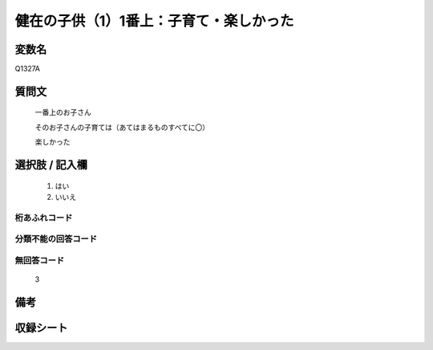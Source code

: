 .. title:: Q1327A
.. rst-class:: item
====================================================================================================
健在の子供（1）1番上：子育て・楽しかった
====================================================================================================

.. rst-class:: varname
変数名
==================

Q1327A

.. rst-class:: question
質問文
==================

   一番上のお子さん

   そのお子さんの子育ては（あてはまるものすべてに〇）

   楽しかった



.. rst-class:: answer
選択肢 / 記入欄
======================

  1. はい
  2. いいえ
 
  
.. rst-class:: overflow
桁あふれコード
-------------------------------
  


.. rst-class:: not_classified
分類不能の回答コード
-------------------------------------
  


.. rst-class:: not_available
無回答コード
-------------------------------------

  3

.. rst-class:: bikou
備考
==================



.. rst-class:: include_sheet
収録シート
=======================================
.. hlist::
   :columns: 3
   
   
   * p29_5
   
   


.. index:: Q1327A